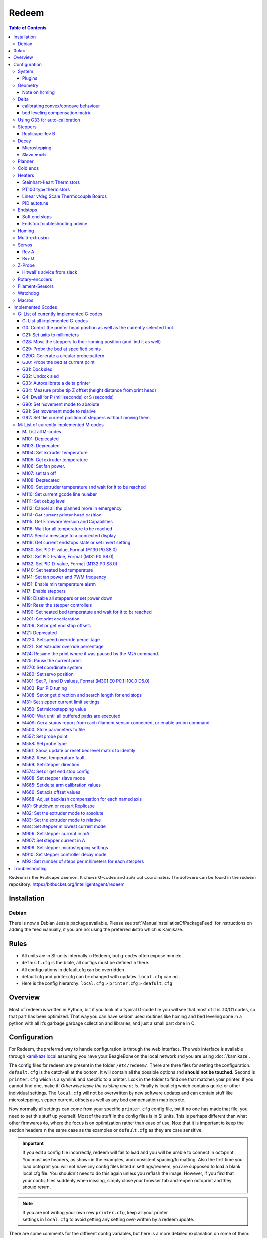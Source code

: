Redeem
======

..  figure:: ./images/redeem_header.png
    :figclass: inline


..  contents:: Table of Contents
    :depth: 3
    :local:

Redeem is the Replicape daemon. It chews G-codes and spits out
coordinates. The software can be found in the redeem repository:
https://bitbucket.org/intelligentagent/redeem

Installation
------------

Debian
~~~~~~

There is now a Debian Jessie package available. Please see :ref:`ManualInstallationOfPackageFeed`
for instructions on adding the feed manually, if you are not using the
preferred distro which is Kamikaze.

Rules
-----

-  All units are in SI-units internally in Redeem, but g-codes often expose mm etc.
-  ``default.cfg`` is the bible, all configs must be defined in there.
-  All configurations in default.cfg can be overridden
-  default.cfg and printer.cfg can be changed with updates. ``local.cfg`` can not.
-  Here is the config hierarchy: ``local.cfg`` > ``printer.cfg`` > ``deafult.cfg``

Overview
--------

Most of redeem is written in Python, but if you look at a typical
G-code file you will see that most of it is G0/G1 codes, so that part
has been optimized. That way you can have seldom used routines like
homing and bed leveling done in a python with all it's garbage garbage
collection and libraries, and just a small part done in C.

..  figure:: ./images/redeem_stack.png
    :figclass: inline



Configuration
-------------

For Redeem, the preferred way to handle configuration is through the web
interface. The web interface is available through
`kamikaze.local <http://kamikaze.local>`__ assuming you have your BeagleBone on the
local network and you are using :doc:`/kamikaze`.

The config files for redeem are present in the folder ``/etc/redeem/``.
There are three files for setting the configuration. ``default.cfg`` is the
catch-all at the bottom. It will contain all the possible options and
**should not be touched**. Second is ``printer.cfg`` which is a symlink and
specific to a printer. Look in the folder to find one that matches your
printer. If you cannot find one, make it! *Otherwise leave the existing
one as is.* Finally is local.cfg which contains quirks or other
individual settings. The ``local.cfg`` will not be overwritten by new
software updates and can contain stuff like microstepping, stepper
current, offsets as well as any bed compensation matrices etc.

Now normally all settings can come from your specific ``printer.cfg`` config
file, but if no one has made that file, you need to set this stuff up
yourself. Most of the stuff in the config files is in SI units. This is
perhaps different than what other firmwares do, where the focus is on
optimization rather than ease of use. Note that it is important to keep
the section headers in the same case as the examples or ``default.cfg`` as
they are case sensitive.

..  important::

    If you edit a config file incorrectly, redeem will fail to load and
    you will be unable to connect in octoprint. You must use headers, as
    shown in the examples, and consistent spacing/formatting. Also the first
    time you load octoprint you will not have any config files listed in
    settings/redeem, you are supposed to load a blank local.cfg file. You
    shouldn't need to do this again unless you reflash the image. However,
    if you find that your config files suddenly when missing, simply close
    your browser tab and reopen octoprint and they should return.

..  note::

    If you are not writing your own new ``printer.cfg``, keep all your printer
    settings in ``local.cfg`` to avoid getting any setting over-written by a redeem update.

There are some comments for the different config variables, but here is
a more detailed explanation on some of them:

System
~~~~~~

The system section has only Replicape board revision and log level. For
debugging purposes, set the log level to 10, but keep it at 20 for
normal operations, since logging is very CPU intensive and can cause
delays during prints at high speed. On later versions of Redeem, the
board revision is read from the EEPROM on the Replicape.

::

    [System]

    # CRITICAL=50, # ERROR=40, # WARNING=30,  INFO=20,  DEBUG=10, NOTSET=0
    loglevel =  20

    # If set to True, also log to file.
    log_to_file = True

    # Default file to log to, this can be viewed from octoprint
    logfile = /home/octo/.octoprint/logs/plugin_redeem.log

    # Plugin to load for redeem, comma separated (i.e. HPX2Max,plugin2,plugin3)
    plugins =

    # Machine type is used by M115
    # to identify the machine connected.
    machine_type = Unknown

Plugins
^^^^^^^

Right now, there are only a few working plugins.

-  HPX2Max: Dual extrusion with the HPX2Max extruder.
-  DualServo: A more general dual extrusion using a servo for switching
   between hot ends.

DualServoPlugin, example config:

::

    [DualServoPlugin]
    # The pin name of where the servo is located
    servo_channel = P9_14
    # minimum pulse length
    pulse_min = 0.01
    pulse_max = 0.02
    angle_min = 0
    angle_max = 180
    extruder_0_angle = 87.5
    extruder_1_angle = 92.5


    [HPX2MaxPlugin]
    # The channel on which the servo is connected. The numbering correspond to the Fan number
    servo_channel = P9_14
    # Extruder 0 angle to set the servo when extruder 0 is selected, in degree
    extruder_0_angle = 20

    # Extruder 1 angle to set the servo when extruder 1 is selected, in degree
    extruder_1_angle = 175

Geometry
~~~~~~~~

The geometry section contains stuff about the physical layout of your
printer. What the print volume is, what the offset from the end stops
is, whether it's a Normal XY style printer, a Delta printer, an H-belt
type printer or a CoreXY type printer.

It also contains the bed compensation matrix. The bed compensation
matrix is used for compensating any rotation the bed has in relation
to the nozzle. This is typically not something you write yourself, but
instead it is found by probing the bed at different locations by use
of the G-code G29. The G29 command is a macro command, so it only runs
other G-codes and you can override it yourself in the local.cfg file
or in the printer.cfg file if you are a printer manufacturer.


Note on homing
^^^^^^^^^^^^^^

travel\_\*, offset\_\*, and home\_\* (not in this section, see the
`#Homing <#Homing>`__ section) all make up how a homing routine works.
They can all be positive or negative. Here is a quick run-down of what
is happening internally:

#. Travel the distance and direction set in travel\_\*. If an end stop
   is found, stop.
#. Move away the distance found in backoff\_distance\_\*, then hit the
   end stop once more, slower.
#. Move the distance set in offset\_\*, opposite of travel\_\*. The
   offset\_\* sign is thus typically the same as the travel\_\* sign.
#. If the values in home\_\* is 0, the routine is done and the position
   is 0, 0, 0.
#. If there are values in home\_\*, use those values in the G92 command,
   so that the printer will then move to that point, changing the
   position.


Offset\_\* does homing in Cartesian space, so for a delta, the values,
typically have to be the same if you want the nozzle to end up in the
centre, right above the platform. After completing the offset\_\*, a
G92 is issued \_with\_ the values in home\_\* as arguments. If
home\_\* is 0, the homing routine is done, but if there are some
values in home\_\*, the head will move to those positions. the values
in home\_\* are in the native coordinate system, IE delta coordinates
for a delta printer. As a starting point, have home\_\* values = 0,
set the travel\_\* to a small value and offset\_\* to an even smaller
value. That way you can do some testing without ramming your nozzle
into the bed.

::

    [Geometry]
    # 0 - Cartesian
    # 1 - H-belt
    # 2 - Core XY
    # 3 - Delta
    axis_config = 0

    # The total length each axis can travel
    #   This affects the homing endstop searching length.
    #   travel_* can be left undefined.
    #   It will be determined by soft_end_stop_min/max_*
    # travel_x = 0.2
    # ...

    # Define the origin in relation to the endstops
    #   offset_* can be left undefined.
    #   It will be determined by home_speed and soft_end_stop_min/max_*
    # offset_x = 0.0
    # ...

    # The identity matrix is the default
    bed_compensation_matrix =
            1.0, 0.0, 0.0,
            0.0, 1.0, 0.0,
            0.0, 0.0, 1.0

Delta
~~~~~

Delta support in Redeem is now pretty stable. variables needed for
defining the geometry of the delta setup. If your printer is not a
Delta printer, leave this. Effector is the thing that is in the centre
and moves. The one with the hot end.

- The distance from the centre of the effector to where the rods are
  mounted is the effector offset.

- Carriage is those that move up and down along the columns.

- I've not figured out what the carriage offset does. You should think
  this was the offset from the carriages to the rods, but I've not
  gotten that top work. Seems broken. Instead, add the carriage offset
  to the effector offset.

calibrating convex/concave behaviour
^^^^^^^^^^^^^^^^^^^^^^^^^^^^^^^^^^^^

If your delta printer is exhibiting non-planar behaviour, you can use
:ref:`m665` to calibrate the values. When you have found the correct values, save
them with :ref:`m500`.

The saved settings will be in `local.cfg`.

To see which parameter to change in which direction, looking at this
page will guide you in which value to tune which way: `Delta Calibration Study <http://boim.com/DeltaUtil/CalDoc/Calibration.html>`__

To summarize, set your rod length **L** according to what you have
measured, from center to center of the ball joints. Then adjust the
behavior by adjusting the **R** parameter.

Use a thickness gauge (can be anything that doesn't compress) of a few
millimeters thickness as a reference. First set the Z-height properly
for X,Y = (0,0). Then move 10, 20 millimeters in X and Y around the
center to see if you have a significant error in the planar behavior.
If you don't, move out further and check with your thickness gauge how
far off you are. A quick example of the order of magnitudes is if you
notice a 1 to 1.5mm offset (*upwards means you need to shrink R, too
far down means you need to increase R*) at 40mm off center out of a
3mm gauge. The error in radius was somewhere on the order of 2 or 3mm
to adjust it. The further out from the center, the smaller the
adjustment to be made to the radius.

..  note::

    while the radial offset values exist, `it has been reported`__
    that at present they do not behave as expected. The suggested fix is
    to subtract the offsets directly into your print radius value to get a
    better behavior. This note will be removed when the release branch of
    redeem has corrected the behavior.

__ https://plus.google.com/100077479073911242630/posts/C2dubTjDeMG


bed leveling compensation matrix
^^^^^^^^^^^^^^^^^^^^^^^^^^^^^^^^

Redeem supports autoprobing the bed
  to generate a bed leveling compensation matrix. However it is no
  substitute for a poorly setup machine. Try to get your head as level
  as possible without bed leveling first, then use the :ref:`g29`
  command to generate the fine-tuning bed compensation matrix.

Using G33 for auto-calibration
~~~~~~~~~~~~~~~~~~~~~~~~~~~~~~

When you have a working G29 probing setup in place, you can improve
several parameters of your delta printer with the G33 command. The
parameters to improve is end stop offsets, delta radius, tower angular
position correction and diagonal rod length.

G33 will use the probe offset in the [Probe] section to adjust the end
stops offsets, so be sure to set this to 0 initially to avoid offset
errors.

The G33 in Redeem is an implementation of the calculations found in this
web site: http://escher3d.com/pages/wizards/wizarddelta.php

::

    [Delta]
    # Distance head extends below the effector.
    Hez = 0.0
    # Length of the rod
    L   = 0.135
    # Radius of the columns (distance from column to the center of the build plate)
    r   = 0.144
    # Effector offset (distance between the joints to the rods to the center of the effector)
    Ae  = 0.026
    Be  = 0.026
    Ce  = 0.026
    # Carriage offset (the distance from the column to the carriage's center of the rods' joints)
    A_radial = 0.0
    B_radial = 0.0
    C_radial = 0.0

    # Compensation for positional error of the columns
    # (For details, read: https://github.com/hercek/Marlin/blob/Marlin_v1/calibration.wxm)
    # Positive values move the tower to the right, in the +X direction, tangent to it's radius
    A_tangential = 0.0
    B_tangential = 0.0
    C_tangential = 0.0

Here is a visual depiction of what the length and radius looks like:

..  image:: ./images/delta_length_and_radius.png


Here is what the Hez looks like:

..  image:: ./images/delta_hez.png

Steppers
~~~~~~~~

Ah, Steppers! This section has the stuff you need for the the
steppers, such as the number of steps pr mm for each axis, the stepper
max current, the microstepping, acceleration, max speed, the option to
invert a stepper (so you don't have to rotate the stepper connector),
and finally the decay mode of the current chopping on the motor
drives. The decay mode affects the way the stepper motor controllers
decays the current. Basically slow decay will give more of a hissing
sound while standing still and fast decay will cause the steppers to
be silent when stationary, but loud when stepping. The microstepping\_
settings is (2^x), so microstepping\_x = 2 means 2^2 = 4. 3 is then
2^3 = 8. (One eighth to be precise)

Replicape Rev B
^^^^^^^^^^^^^^^

On Replicape Rev B, there are 8 levels of decay. Please consult the `data sheet for TMC2100`__ on the different options.

__ http://www.trinamic.com/_scripts/download.php?file=_articles%2Fproducts%2Fintegrated-circuits%2Ftmc2100%2F_datasheet%2FTMC2100_datasheet.pdf

Decay
~~~~~

There are three settings that are controlled on the TMC2100 by the decay mode or rather “chopper configuration”: CFG0,
CFG4 and CFG5 in the TMC2100 data sheet.

**CFG0:** Sets chopper off time (Duration of slow decay phase)

| DIS - 140 Tclk (recommended, most universal choice)
| EN - 236 Tclk (medium)

**CFG4:** Sets chopper hysteresis (Tuning of zero crossing precision)

| DIS: (recommended most universal choice): low hysteresis with ≈4% offull scale current.
| EN: high setting with ≈6% of full scale current at sense resistor.


**CFG5:** Sets chopper blank time ( Duration of blanking of switching spike )

| Blank time (in number of clock cycles)
| DIS - 16 (best performance for StealthChop)
| EN - 24 (recommended, most universal choice)
|
| 0 - DIS\_CFG0 \| DIS\_CFG4 \| DIS\_CFG5
| 1 - DIS\_CFG0 \| DIS\_CFG4 \| EN\_CFG5
| 2 - DIS\_CFG0 \| EN\_CFG4 \| DIS\_CFG5
| 3 - DIS\_CFG0 \| EN\_CFG4 \| EN\_CFG5
| 4 - EN\_CFG0 \| DIS\_CFG4 \| DIS\_CFG5
| 5 - EN\_CFG0 \| DIS\_CFG4 \| EN\_CFG5
| 6 - EN\_CFG0 \| EN\_CFG4 \| DIS\_CFG5
| 7 - EN\_CFG0 \| EN\_CFG4 \| EN\_CFG5

Microstepping
^^^^^^^^^^^^^

| 0 - Full step
| 1 - Half step
| 2 - Half step, interpolated to 256
| 3 - Quarter step
| 4 - 16th step
| 5 - Quarter step, interpolated to 256 microsteps
| 6 - 16th step, interpolated to 256 microsteps
| 7 - Quarter step, StealthChop, interpolated to 256 microsteps
| 8 - 16th step, StealthChop, interpolated to 256 microsteps

..  danger::

  **Never run the Replicape with the steppers running above 0.5A without cooling**.
  Never exceed 1.2A of regular use either - the TMC2100 drivers aren't
  rated higher. If you need more current to drive two motors off the
  same stepper, use slave mode with a second driver (usually H). Yes, it
  means splitting off your wiring of the stepper motors you had going to
  a single driver, but it also means you avoid overheating your drivers.

Slave mode
^^^^^^^^^^

If you want to enable slave mode for a stepper driver, meaning it will
mirror the movements of another stepper motor exactly, you need to use
“slave\_y = H” if you want the H-stepper motor to mirror the moves
produced by the Y-stepper motor. Remember to also set the steps\_pr\_mm
to the same value on the the motors mirroring each other, and also the
direction. Most likely you will want the current to be the same as well.

#. Enable the slave stepper driver (in\_use\_h = True)
#. The syntax for selecting which axis is the master and which the slave
   is:
   I want to slave H to Z (H follows everything Z does) then you use
   “slave\_z = H”.
#. If you have any endstops acting on the master axis, then you should
   do the same thing for the slave axis, otherwise it will just keep on
   turning. For example, on a delta with Z1 connected to a bed probe and
   Z2 connected to the tower limit switch: “end\_stop\_Z1\_stops =
   x\_neg, y\_neg, z\_neg, h\_neg” and “end\_stop\_Z2\_stops = z\_pos,
   h\_pos”.


::

    # Stepper e is ext 1, h is ext 2
    [Steppers]
    microstepping_x = 3
    ...

    current_x = 0.5
    ...

    # steps per mm:
    #   Defined how many stepper full steps needed to move 1mm.
    #   Do not factor in microstepping settings.
    #   For example: If the axis will travel 10mm in one revolution and
    #                angle per step in 1.8deg (200step/rev), steps_pr_mm is 20.
    steps_pr_mm_x = 4.0
    ...

    backlash_x = 0.0
    ...

    # Which steppers are enabled
    in_use_x = True
    ...

    # Set to -1 if axis is inverted
    direction_x =  1
    ...

    # Set to True if slow decay mode is needed
    slow_decay_x = 0
    ...

    # A stepper controller can operate in slave mode,
    # meaning that it will mirror the position of the
    # specified stepper. Typically, H will mirror Y or Z,
    # in the case of the former, write this: slave_h = Y.
    slave_x =
    ...

    # Stepper timout
    use_timeout = True
    timeout_seconds = 60

Planner
~~~~~~~

The acceleration profiles are trapezoidal, i.e. constant acceleration.
One will probably see and hear a difference between Replicape/Redeem and
the simpler 8 bit boards since all path segments are cut down to 0.1 mm
on delta printers regardless of speed and there is also a better
granularity on the stepper ticks, so you will never have quantized steps
either. Further more, all calculations are done with floating point
numbers, giving a better precision on calculations compared to 8 bit
microcontrollers.

This section is concerned with how the path planner caches and paces the
path segments before pushing them to the PRU for processing.

::

    [Planner]

    # size of the path planning cache
    move_cache_size = 1024

    # time to wait for buffer to fill, (ms)
    print_move_buffer_wait = 250

    # if total buffered time gets below (min_buffered_move_time) then wait for (print_move_buffer_wait) before moving again, (ms)
    min_buffered_move_time = 100

    # total buffered move time should not exceed this much (ms)
    max_buffered_move_time = 1000

    # max segment length
    max_length = 0.001

    acceleration_x = 0.5
    ...

    max_jerk_x = 0.01
    ...

    # Max speed for the steppers in m/s
    max_speed_x = 0.2
    ...

    # Max speed for the steppers in m/s
    min_speed_x = 0.005
    ...

    # When true, movements on the E axis (eg, G1, G92) will apply
    # to the active tool (similar to other firmwares).  When false,
    # such movements will only apply to the E axis.
    e_axis_active = True

Cold ends
~~~~~~~~~

Replicape has three thermistor inputs and a Dallas one-wire input.
Typically, the thermistor inputs are for high temperatures such as hot
ends and heated beds, and the Dallas one-wire input is used for
monitoring the cold end of a hot end, if you know what I mean... This
section is used to connect a fan to one of the temperature probes, so
for instance the fan on your extruder will start as soon as the
temperature goes above 60 degrees. If you have a Dallas one-wire
temperature probe connected on the board, it will show up as a file-like
device in Linux under /sys/bus/w1/devices/. Find out the full path and
place that in your local.cfg. All Dallas one-wire devices have a unique
code, so yours will be different than what you see here.

::

    [Cold-ends]
    # To use the DS18B20 temp sensors, connect them like this.
    # Enable by setting to True
    connect-ds18b20-0-fan-0 = False
    connect-ds18b20-1-fan-0 = False
    connect-ds18b20-0-fan-1 = False

    # This list is for connecting thermistors to fans,
    # so they are controlled automatically when reaching 60 degrees.
    connect-therm-E-fan-0 = False
    ...
    connect-therm-H-fan-1 = False
    ...

    add-fan-0-to-M106 = False
    ...

    # If you want coolers to
    # have a different 'keep' temp, list it here.
    cooler_0_target_temp = 60

    # If you want the fan-thermistor connections to have a
    # different temperature:
    # therm-e-fan-0-target_temp = 70

Heaters
~~~~~~~

The heater section controls the PID settings and which temperature
lookup chart to use for the thermistor. If you do not find your
thermistor in the chart, you can find the Steinhart-Hart coefficients
from the `NTC Calculator`__ online tool.

__ http://www.thinksrs.com/downloads/programs/Therm%20Calc/NTCCalibrator/NTCcalculator.htm

Some of the most common thermistor coefficients have already been
implemented though, so you might find it here:


Steinhart-Heart Thermistors
^^^^^^^^^^^^^^^^^^^^^^^^^^^

+--------------------+-------------------------------------------------------------------+
| Name               | Comment                                                           |
+====================+===================================================================+
| B57540G0104F000    | EPCOS100K with b= 4066K                                           |
+--------------------+-------------------------------------------------------------------+
| B57560G1104F       | EPCOS100K with b = 4092K                                          |
+--------------------+-------------------------------------------------------------------+
| B57560G104F        | EPCOS100K with b = 4092K (Hexagon)                                |
+--------------------+-------------------------------------------------------------------+
| B57561G0103F000    | EPCOS10K                                                          |
+--------------------+-------------------------------------------------------------------+
| NTCS0603E3104FXT   | Vishay100K                                                        |
+--------------------+-------------------------------------------------------------------+
| 135-104LAG-J01     | Honeywell100K                                                     |
+--------------------+-------------------------------------------------------------------+
| SEMITEC-104GT-2    | Semitec (E3D V6)                                                  |
+--------------------+-------------------------------------------------------------------+
| DYZE               | DYZE hightemp thermistor                                          |
+--------------------+-------------------------------------------------------------------+
| HT100K3950         | RobotDigg.com's 3950-100K thermistor (part number HT100K3950-1)   |
+--------------------+-------------------------------------------------------------------+


PT100 type thermistors
^^^^^^^^^^^^^^^^^^^^^^

+--------------------------+-----------------------------+
| Name                     | Comment                     |
+==========================+=============================+
| E3D-PT100-AMPLIFIER      | E3D PT100                   |
+--------------------------+-----------------------------+
| PT100-GENERIC-PLATINUM   | Ultimaker heated bed etc.   |
+--------------------------+-----------------------------+


Linear v/deg Scale Thermocouple Boards
^^^^^^^^^^^^^^^^^^^^^^^^^^^^^^^^^^^^^^

+----------+-------------------------+
| Name     | Comment                 |
+==========+=========================+
| Tboard   | 0.005 Volts pr degree   |
+----------+-------------------------+

|
| Config section
| Below is what the configuration for the E looks like. The most
  important thing to change should be the sensor name matching the
  thermistor. The Kp, Ti and Td values will be set by the M303 auto-tune
  and the rest of the values are for advanced tuning or special cases.

::

    [Heaters]
    sensor_E = B57560G104F
    pid_Kp_E = 0.1
    pid_Ti_E = 100.0
    pid_Td_E = 0.3
    ok_range_E = 4.0
    max_rise_temp_E = 10.0
    max_fall_temp_E = 10.0
    min_temp_E = 20.0
    max_temp_E = 250.0
    path_adc_E = /sys/bus/iio/devices/iio:device0/in_voltage4_raw
    mosfet_E = 5
    onoff_E = False
    prefix_E = T0
    max_power_E = 1.0

    ...

PID autotune
^^^^^^^^^^^^

With version 1.2.6 and beyond, the PID autotune algorithm is fairly
stable. To run an auto-tune, use the M-code M303. You should see the
hot-end or heated bed temperature oscillate for a few cycles before
completing. To set temperature, number of oscillations, which hot end to
calibrate etc, try running “M303?” or see the description of the `M303
M-code <http://wiki.thing-printer.com/index.php?title=Redeem#M303:_Run_PID_tuning>`__.

Endstops
~~~~~~~~

Use this section to specify whether or not you have end stops on the
different axes and how the end stop inputs on the board interacts with
the steppers. The lookup mask is useful for the latter. In the default
setup, the connector marked X1 is connected to the stepper on the
X-axis. For CoreXY and H-bot this is different in that two steppers are
denied movement in one direction, but allowed movement in the other
direction given that one of the end stops has been hit.

Also of interest is the use of two different inputs for a single axis
and direction. Imagine using one input to control the lower end of the
Z-axis and a different input to probe the bed with G20/G30.

If you are not seeing any movement even though no end stop has been hit,
try inverting the end stop.

See also this `blog post and
video <http://www.thing-printer.com/end-stop-configuration-for-redeem/>`__
for a more thorough explanation

Soft end stops
^^^^^^^^^^^^^^

Soft end stops can be used to prevent the print head from moving beyond
a specified point. For delta printers this is useful since they cannot
have end stops preventing movement outside the build area.

::

    [Endstops]
    # Which axis should be homed.
    has_x = True
    ...
    # Number of cycles to wait between checking
    # end stops. CPU frequency is 200 MHz
    end_stop_delay_cycles = 1000

    # Invert =
    #   True means endstop is connected as Normally Open (NO) or not connected
    #   False means endstop is connected as Normally Closed (NC)
    invert_X1 = False
    ...
    # If one endstop is hit, which steppers and directions are masked.
    #   The list is comma separated and has format
    #     x_cw = stepper x clockwise (independent of direction_x)
    #     x_ccw = stepper x counter clockwise (independent of direction_x)
    #     x_neg = stepper x negative direction (affected by direction_x)
    #     x_pos = stepper x positive direction (affected by direction_x)
    #   Steppers e and h (and a, b, c for reach) can also be masked.
    #
    #   For a list of steppers to stop, use this format: x_cw, y_ccw
    #   For Simple XYZ bot, the usual practice would be
    #     end_stop_X1_stops = x_neg, end_stop_X2_stops = x_pos, ...
    #   For CoreXY and similar, two steppers should be stopped if an end stop is hit.
    #     similarly for a delta probe should stop x, y and z.
    end_stop_X1_stops =
    ...
    soft_end_stop_min_x = -0.5
    ...
    soft_end_stop_max_x = 0.5
    ...

Endstop troubleshooting advice
^^^^^^^^^^^^^^^^^^^^^^^^^^^^^^

This was a short troubleshooting advice provided on Slack - it's being
pasted here as-is until it can be rephrased and re-worked into the
documentation properly:

Redeem basic endstop config! First and foremost make sure your endstops
are working before trying to move. Now in redeem that is not quite as
simple as you would expect. For these instructions make sure your bed is
somewhere near the middle of its travel we do not want anything crashing
into anything!

Go to your terminal in Octoprint and press your enstops with your finger
one at a time you should get a response saying enstop # hit (# being
what axis you just triggered) If you do not get a response Stop do not
go further until you do get a resposnse!

Next go to your controls in octoprint and select 1mm and for Z press the
UP arrow it should move 1mm away from bed for some printers with fixed
beds that means usually the nozzle moves up! On others that have a bed
that moves away from the nozzle because the nozzle is fixed in the Z
plane it means the bed moves down!

We will stay with the Z axis now press the Z endstop and again try to
move 1mm UP ( UP Arrow) if it does not move try moving the Z with the
Down button it should move one or the other way this with tell you which
way you have the endstop stopping movement.

For your particular printer and endstop location you need to edit the
end\_stop\_Z1\_stops = z\_cw #stopping direction in a clockwise
direction (I think you can use pos or neg as well) end\_stop\_Z1\_stops
= z\_ccw #stopping direction in a counter clockwise

Soft Enstops You must have these set to outside your full travel in the
min and the max soft\_end\_stop\_min\_z = -0.30 #300mm set to your
printer travel plus some extra soft\_end\_stop\_max\_z = 0.30 #300mm you
can configure to suit your requirements after! these settings are in
METERS

If these are set wrong you will not move as expected you will not probe
as expected!!!!

If you need to change direction of motors this is the line 1 or -1
direction\_z = -1

The other Axis will be a similar procedure.

Homing
~~~~~~

This section has to do with the speed of the homing and how much the
stepper should back away for each axis to do fine search. Please note
that there are two other variables in `#Geometry <#Geometry>`__ section
that are related to the homing routine: travel\_\* and offset\_\*. The
offset\_\* values will move the print head immediately after homing,
while the home\_\* settings found in this section can be used to set an
offset to delta printers, so the head is kept by the end stops.

::

    [Homing]

    # Homing speed for the steppers in m/s
    #   Search to minimum ends by default. Negative value for searching to maximum ends.
    home_speed_x = 0.1

    # homing backoff speed
    home_backoff_speed_x = 0.01

    # homing backoff dist
    home_backoff_offset_x = 0.01

    # Where should the printer goes after homing
    #   home_* can be left undefined. It will stay at the end stop.
    # home_x = 0.0
    # ...

Multi-extrusion
~~~~~~~~~~~~~~~

Currently Redeem does not yet support tool offsets for dual or
multi-extrusion. These offsets must be configured in the slicer, instead
of in the firmware, for now.

Servos
~~~~~~

Rev A
^^^^^

You can control servos through Redeem and the way you do it is by using
one of the left over channels on the PWM chip. A total of six channels
are broken out through the expansion header named expand on Replicape
A4A. Here is a list of the pins and which channel it is connected to:

-  Pin 9 -> Channel 14
-  Pin 8 -> Channel 15
-  Pin 7 -> Channel 7
-  Pin 5 -> Channel 11
-  Pin 3 -> Channel 12
-  Pin 1 -> Channel 13

The control signal is 3.3 V square waves which will probably not be
sufficient to power larger servos without a level shifter, but some
miniature servos can both be operated and powered with 3.3 V.

Rev B
^^^^^

Servos are controlled by two on-chip PWMs and share connector with
Endstop X2 and Y2.

-  Servo 0 is on pin P9\_14
-  Servo 1 is on pin P9\_16

Use `G-code
M280 <http://reprap.org/wiki/G-code#M280:_Set_servo_position>`__ to set
the servo position. Note that multiple servos can be present, the init
script will continue to initialize servos as long as there are higher
indexes, so keep the indexes increasing for multiple servos.

::

    [Servos]
    # For Rev B, servo is either P9_14 or P9_16.
    # Not enabled for now, just kept here for reference.
    # Angle init is the angle the servo is set to when redeem starts.
    # pulse min and max is the pulse with for min and max position, as always in SI unit Seconds.
    # So 0.001 is 1 ms.
    # Angle min and max is what angles those pulses correspond to.
    servo_0_enable = False
    servo_0_channel = P9_14
    servo_0_angle_init = 90
    servo_0_angle_min = -90
    servo_0_angle_max = 90
    servo_0_pulse_min = 0.001
    servo_0_pulse_max = 0.002

Z-Probe
~~~~~~~

Before attempting the configuration of a Z probe make sure your printer
is moving in the right direction and that your hard endstops and your
soft endstops are configured correctly please refer to the endstop
section.

| The standard configs for Z-probe should work for most. The real
  difficulty lies in making the macro for the whole probing procedure.
  The offsets are the distance from the probe point to the nozzle. Here
  are the standard values:

::

    [Probe]
    length = 0.01
    speed = 0.05
    accel = 0.1
    offset_x = 0.0
    offset_y = 0.0

Hitwall's advice from slack
^^^^^^^^^^^^^^^^^^^^^^^^^^^

Z Probes are a great addition to the 3d printer! Having said that they
do not take the place of careful initial manual config. For Delta
printers they can be helpful for the calibration procedure but again
they will not solve a badly built printer. I would suggest you should
have your printer in a basic configured state.

First steps For a circular bed use : G29C #to create a macro for you(
look at the wiki for details on it usage) M500 # to save to your
local.cfg

For a rectangle bed use G29S # to create a macro for you( look at the
wiki for details on it usage) M500 # to save to your local.cfg

Edit the local.cfg and add the appropriate G31 and G32 Macro.

::

    G32       some Macro examples:

    G32 =
         M106 P2 S255                    ; Turn on power to probe.
    G32 =
         M574 Z2 x_ccw,y_ccw,z_ccw    ; enable Z2 endstop
    G32 =
        M280 P0 S-60 F3000              ; Probe down (Undock sled)

    G31       some Macro examples:

    G31 =
         M106 P2 S0                        ; Turn off power to probe.
    G31=
         M574 Z2                         ; disable Z2 endstop
    G31 =
        M280 P0 S320 F3000              ; Probe up (dock sled)

The same procedure as endstops First make sure your Z probe triggers the
endstop Next make sure the Z probe stops motion (refer to endstop
section for more detail.) Set your Z probe travel speed ...slow it down
until your sure it works correctly. Test and happy probing!

Rotary-encoders
~~~~~~~~~~~~~~~

| Note: work in progress.
| Meanwhile, see this blog post:
  `http://www.thing-printer.com/filament-sensor-3d-printer-replicape/ <http://www.thing-printer.com/filament-sensor-3d-printer-replicape/>`__

::

    [Rotary-encoders]
    enable-e = False
    event-e = /dev/input/event1
    cpr-e = -360
    diameter-e = 0.003

Filament-Sensors
~~~~~~~~~~~~~~~~

TODO: Write this section Note: work in progress.

::

    [Filament-sensors]
    # If the error is > 1 cm, sound the alarm
    alarm-level-e = 0.01

Watchdog
~~~~~~~~

| The watchdog is a time-out alarm that will kick in if the
  /dev/watchdog file is not written at least once pr. minute. This is a
  safety issue that will cause the BeagleBone to issue a hard reset if
  the Redeem daemon were to enter a faulty state and not be able to
  regulate the heater elements. For the watchdog to start, it requires
  the watchdog to be resettable, with the proper kernel command line:
  omap\_wdt.nowayout=0
| This should be left on at all time as a safety precauchion, but can be
  disabled for development purposes. This is not the same as the stepper
  watchdog which only disables the steppers.

::

    [Watchdog]
    enable_watchdog = True

Macros
~~~~~~

The macro-section contains macros. Duh. Right now, only G29, G31 and G32
has macro definitions and it's basically a set of other G-codes. To make
a new macro, you need to also define the actual g-code file for it. That
is beyond this wiki, but look at G29 in the repository, for instance:
`2 <https://bitbucket.org/intelligentagent/redeem/src/73c21486b1e294570a125e9fac6c9cef9b4f273b/redeem/gcodes/G29.py?at=develop>`__

Tips: Each line in macros section needs to be spaced the same or you may
not be able to connect in octoprint. Most Inductive sensors don't need
probe type defined to work. To simply turn an inductive sensor on and
off change the example macro with the g31/g32 macro's i have listed
here. The g32 may need adjusting to match your z1 endstop settings.
Undock turns probe on, Dock turns it off. Check your Macro and setup
carefully, in the g29 example, at the end of each probe point it docks
your probe then homes z before the start of the next point, which in
some printers can crash your probe into the bed possibly causing damage.

-

   -  If you find that your probe routine is probing the air, your z
      axis is most likely moving in the wrong direction for the probing
      to work. It seems redeem only probes in one direction and this
      can't be changed in the probing settings. So, You will need to
      swap your z direction, in the [steppers] section using
      direction\_z = -1 or direction\_z = +1, then confirm your z
      stops/homing, ect work make corrections as required. You will also
      most likely need to change under [Geometry] travel\_z direction.
      This should trick the probe into moving in the correct direction.

g31 =

``   M574 Z2  ; Probe up (Dock sled)``

g32 =

``   M574 Z2 z_ccw, h_ccw  ; Probe down (Undock sled)``

::

    [Macros]
    G29 =
        M561                ; Reset the bed level matrix
        M558 P0             ; Set probe type to Servo with switch
        M557 P0 X10 Y20     ; Set probe point 0
        M557 P1 X10 Y180    ; Set probe point 1
        M557 P2 X180 Y100   ; Set probe point 2
        G28 X0 Y0           ; Home X Y

        G28 Z0              ; Home Z
        G0 Z12              ; Move Z up to allow space for probe
        G32                 ; Undock probe
        G92 Z0              ; Reset Z height to 0
        G30 P0 S            ; Probe point 0
        G0 Z0               ; Move the Z up
        G31                 ; Dock probe

        G28 Z0              ; Home Z
        G0 Z12              ; Move Z up to allow space for probe
        G32                 ; Undock probe
        G92 Z0              ; Reset Z height to 0
        G30 P1 S            ; Probe point 1
        G0 Z0               ; Move the Z up
        G31                 ; Dock probe

        G28 Z0              ; Home Z
        G0 Z12              ; Move Z up to allow space for probe
        G32                 ; Undock probe
        G92 Z0              ; Reset Z height to 0
        G30 P2 S            ; Probe point 2
        G0 Z0               ; Move the Z up
        G31                 ; Dock probe

        G28 X0 Y0           ; Home X Y

        M561 U; (RFS) Update the matrix based on probe data
        M561 S; Show the current matrix
        M500; (RFS) Save data


    G31 =
        M280 P0 S320 F3000  ; Probe up (Dock sled)

    G32 =
        M280 P0 S-60 F3000  ; Probe down (Undock sled)

On the latest Thing-image, there is a configuration page where you can
choose what printer.cfg links to and edit local.cfg.

Implemented Gcodes
------------------

You can always get the updated list of implemented gcodes by writing “G”
or “M” in the terminal on Octoprint. For a longer description of each
gcode write the code + “?” in the terminal. So to get a description of
G1, write

`` G1?``

The list on the reprap wiki has been used a starting point for the
implementation, but some codes, such as stepper decay etc. has been
added separately. Some G-codes have not been implemented, specifically
those related to SD card uploads etc. They are for old fashioned
controller boards, and do not apply to a 4 GB MMC drive.

G: List of currently implemented G-codes
~~~~~~~~~~~~~~~~~~~~~~~~~~~~~~~~~~~~~~~~

This list has been autogenerated by issuing 'G F0' in Redeem

G: List all implemented G-codes
^^^^^^^^^^^^^^^^^^^^^^^^^^^^^^^

Lists all the G-codes implemented by this firmware. To get a long
description of each code use '?' after the code name, for instance, G0?
will give a long description of G0

G0: Control the printer head position as well as the currently selected tool.
^^^^^^^^^^^^^^^^^^^^^^^^^^^^^^^^^^^^^^^^^^^^^^^^^^^^^^^^^^^^^^^^^^^^^^^^^^^^^

| Move each axis by the amount and direction depicted.
| X = X-axis (mm)
| Y = Y-axis (mm)
| Z = Z-axis (mm)
| E = E-axis (mm)
| H = H-axis (mm)
| A = A-axis (mm) - only if axis present
| B = B-axis (mm) - only if axis present
| C = C-axis (mm) - only if axis present
| F = move speed (mm/min) - stored until daemon reset
| Q = move acceleration (mm/min^2) - stored until daemon reset
| ====G1: Control the printer head position as well as the currently
  selected tool.==== Move each axis by the amount and direction
  depicted.
| X = X-axis (mm)
| Y = Y-axis (mm)
| Z = Z-axis (mm)
| E = E-axis (mm)
| H = H-axis (mm)
| A = A-axis (mm) - only if axis present
| B = B-axis (mm) - only if axis present
| C = C-axis (mm) - only if axis present
| F = move speed (mm/min) - stored until daemon reset
| Q = move acceleration (mm/min^2) - stored until daemon reset
| ====G2: Clockwise arc (experimental, not tested) ==== Clockwise arc
  (experimental, not tested)

G21: Set units to millimeters
^^^^^^^^^^^^^^^^^^^^^^^^^^^^^

Set units to millimeters

G28: Move the steppers to their homing position (and find it as well)
^^^^^^^^^^^^^^^^^^^^^^^^^^^^^^^^^^^^^^^^^^^^^^^^^^^^^^^^^^^^^^^^^^^^^

Move the steppers to their homing position. The printer will travel a
maximum length and directiondefined by travel\_\*. Delta printers will
home both X, Y and Z regardless of whicho of those axes were specified
to home.For other printers, one or more axes can be specified. An axis
will only be homed if homing of that axis is enabled.

..  _g29:


G29: Probe the bed at specified points
^^^^^^^^^^^^^^^^^^^^^^^^^^^^^^^^^^^^^^

Probe the bed at specified points and update the bed compensation matrix
based on the found points. Add 'S' to NOT update the bed matrix.

G29C: Generate a circular probe pattern
^^^^^^^^^^^^^^^^^^^^^^^^^^^^^^^^^^^^^^^

| Generate a circular G29 Probing pattern
| D = bed\_diameter\_mm, default: 140
| C = Circles, default = 2
| P = points\_pr\_circle, default: 8
| S = probe\_start\_height, default: 6.0
| Z = add\_zero, default = 1
| K = probe\_speed, default: 3000.0
| ====G29S: Generate a square probe pattern for G29==== Generate a
  square G29 Probing pattern
| W = bed depth mm, default: 200.0
| D = bed depth mm, default: 200.0
| P = points in total, default: 16
| S = probe start height, default: 6.0
| K = probe\_speed, default: 3000.0
| ====G3: Counter-clockwise arc (experimental, not tested) ====
  Counter-clockwise arc (experimental, not tested)

G30: Probe the bed at current point
^^^^^^^^^^^^^^^^^^^^^^^^^^^^^^^^^^^

| Probe the bed at the current position, or if specified, a
  pointpreviously set by M557. X, Y, and Z starting probe positions can
  be overridden, D sets the probe length, or taken from config if
  nothing is specified.
| F sets the probe speed. If not present, it's taken from the config.
| A sets the probe acceleration. If not present, it's taken from the
  config.
| B determines if the bed marix is used or not. (0 or 1)
| P the point at which to probe, previously set by M557.
| P and S save the probed bed distance to a list that corresponds with
  point P

G31: Dock sled
^^^^^^^^^^^^^^

Dock sled. This is a macro G-code, so it will read all gcodes that has
been defined for it. It is intended to remove or disable the Z-probing
mechanism, either by physically removing it as is the case of a servo
controlled device, or by disabling power to a probe or simply disabling
the switch as an end stop

G32: Undock sled
^^^^^^^^^^^^^^^^

Undock sled

G33: Autocalibrate a delta printer
^^^^^^^^^^^^^^^^^^^^^^^^^^^^^^^^^^

|
| Do delta printer autocalibration by probing the points defined in
| the G29 macro and then performing a linear least squares optimization
  to
| minimize the regression residuals.
| Parameters:
| Fn Number of factors to optimize:
| 3 factors (endstop corrections only)
| 4 factors (endstop corrections and delta radius)
| 6 factors (endstop corrections, delta radius, and two tower
| angular position corrections)
| 7 factors (endstop corrections, delta radius, two tower angular
| position corrections, and diagonal rod length)
| S Do NOT update the printer configuration.
| P Print the calculated variables

G34: Measure probe tip Z offset (height distance from print head)
^^^^^^^^^^^^^^^^^^^^^^^^^^^^^^^^^^^^^^^^^^^^^^^^^^^^^^^^^^^^^^^^^

|
| Measure the probe tip Z offset, i.e., the height difference of probe
  tip
| and the print head. Once the print head is moved to touch the bed,
  this command
| lifts the head for Z mm, runs the G32 macro to deploy the probe, and
| then probes down until the endstop is triggered. The height difference
| is then stored as the [Probe] offset\_z configuration parameter.
| Parameters:
| Df Probe move maximum length
| Ff Probing speed
| Af Probing acceleration
| Zf Upward move distance before probing (default: 5 mm)
| S Simulate only (do not store the results)

G4: Dwell for P (milliseconds) or S (seconds)
^^^^^^^^^^^^^^^^^^^^^^^^^^^^^^^^^^^^^^^^^^^^^

Dwell/sleep for a given time. Use either P = milliseconds or S =
seconds.

G90: Set movement mode to absolute
^^^^^^^^^^^^^^^^^^^^^^^^^^^^^^^^^^

Set movement mode to absolute

G91: Set movement mode to relative
^^^^^^^^^^^^^^^^^^^^^^^^^^^^^^^^^^

Set movement mode to relative

G92: Set the current position of steppers without moving them
^^^^^^^^^^^^^^^^^^^^^^^^^^^^^^^^^^^^^^^^^^^^^^^^^^^^^^^^^^^^^

Set the current position of steppers without moving them

M: List of currently implemented M-codes
~~~~~~~~~~~~~~~~~~~~~~~~~~~~~~~~~~~~~~~~

This list has been autogenerated by issuing 'M F0' in Redeem

M: List all M-codes
^^^^^^^^^^^^^^^^^^^

Lists all the M-codes implemented by this firmware. To get a long
description of each code use '?' after the code name, for instance, M92?
will give a decription of M92. To get all g-codes with wiki formatting,
add token 'F0'.

M101: Deprecated
^^^^^^^^^^^^^^^^

Deprecated

M103: Deprecated
^^^^^^^^^^^^^^^^

Deprecated

M104: Set extruder temperature
^^^^^^^^^^^^^^^^^^^^^^^^^^^^^^

Set extruder temperature. Use either T or P to choose heater, use S for
the target temp

M105: Get extruder temperature
^^^^^^^^^^^^^^^^^^^^^^^^^^^^^^

Gets the current extruder temperatures, power and cold end temperatures.
Extruders have prefix T, cold endsa have prefix C, power has prefix @

M106: Set fan power.
^^^^^^^^^^^^^^^^^^^^

Set the current fan power. Specify S parameter for the power (between 0
and 255) and the P parameter for the fan number. P=0 and S=255 by
default. If no P, use fan from config. If no fan configured, use fan 0.
If 'R' is present, ramp to the value

M107: set fan off
^^^^^^^^^^^^^^^^^

Set the current fan off. Specify P parameter for the fan number. If no
P, use fan from config. If no fan configured, use fan 0

M108: Deprecated
^^^^^^^^^^^^^^^^

Deprecated; Use M104 and M140 instead

M109: Set extruder temperature and wait for it to be reached
^^^^^^^^^^^^^^^^^^^^^^^^^^^^^^^^^^^^^^^^^^^^^^^^^^^^^^^^^^^^

Set extruder temperature and wait for it to be reached

M110: Set current gcode line number
^^^^^^^^^^^^^^^^^^^^^^^^^^^^^^^^^^^

Set current gcode line number

M111: Set debug level
^^^^^^^^^^^^^^^^^^^^^

set debug level, S sets the level. If no S is present, it is set to 20 =
Info

M112: Cancel all the planned move in emergency.
^^^^^^^^^^^^^^^^^^^^^^^^^^^^^^^^^^^^^^^^^^^^^^^

Cancel all the planned move in emergency.

M114: Get current printer head position
^^^^^^^^^^^^^^^^^^^^^^^^^^^^^^^^^^^^^^^

Get current printer head position. The returned value is in meters.

M115: Get Firmware Version and Capabilities
^^^^^^^^^^^^^^^^^^^^^^^^^^^^^^^^^^^^^^^^^^^

Get Firmware Version and CapabilitiesWill return the version of Redeem
running, the machine type and the extruder count.

M116: Wait for all temperature to be reached
^^^^^^^^^^^^^^^^^^^^^^^^^^^^^^^^^^^^^^^^^^^^

Wait for all temperature to be reached

M117: Send a message to a connected display
^^^^^^^^^^^^^^^^^^^^^^^^^^^^^^^^^^^^^^^^^^^

Use 'M117 message' to send a message to a connected display. Typically
this will be a Manga Screen or similar.

M119: Get current endstops state or set invert setting
^^^^^^^^^^^^^^^^^^^^^^^^^^^^^^^^^^^^^^^^^^^^^^^^^^^^^^

Get current endstops state. If two tokens are supplied, the first is end
stop, the second is invert state. Ex: M119 X1 1 to invert ends stop X1

M130: Set PID P-value, Format (M130 P0 S8.0)
^^^^^^^^^^^^^^^^^^^^^^^^^^^^^^^^^^^^^^^^^^^^

Set PID P-value, Format (M130 P0 S8.0), S<-1, 0, 1>

M131: Set PID I-value, Format (M131 P0 S8.0)
^^^^^^^^^^^^^^^^^^^^^^^^^^^^^^^^^^^^^^^^^^^^

Set PID I-value, Format (M131 P0 S8.0)

M132: Set PID D-value, Format (M132 P0 S8.0)
^^^^^^^^^^^^^^^^^^^^^^^^^^^^^^^^^^^^^^^^^^^^

Set PID D-value, Format (M132 P0 S8.0)

M140: Set heated bed temperature
^^^^^^^^^^^^^^^^^^^^^^^^^^^^^^^^

Set heated bed temperature

M141: Set fan power and PWM frequency
^^^^^^^^^^^^^^^^^^^^^^^^^^^^^^^^^^^^^

Set fan power and PWM frequency

M151: Enable min temperature alarm
^^^^^^^^^^^^^^^^^^^^^^^^^^^^^^^^^^

Should be enabled after target temperatures have been reached, typically
after an M116 G-code or similar. Once enabled, if the temperature drops
below the set point, the print will stop and all heaters will be
disabled. The min temp will be disabled once a new temperture is set.
Example: M151

M17: Enable steppers
^^^^^^^^^^^^^^^^^^^^

Power on and enable all steppers. Motors are active after this command.

M18: Disable all steppers or set power down
^^^^^^^^^^^^^^^^^^^^^^^^^^^^^^^^^^^^^^^^^^^

Disable all steppers. No more current is applied to the stepper motors
after this command. If only token D is supplied, set power down mode (0
or 1)

M19: Reset the stepper controllers
^^^^^^^^^^^^^^^^^^^^^^^^^^^^^^^^^^

Reset the stepper controllers

M190: Set heated bed temperature and wait for it to be reached
^^^^^^^^^^^^^^^^^^^^^^^^^^^^^^^^^^^^^^^^^^^^^^^^^^^^^^^^^^^^^^

Set heated bed temperature and wait for it to be reached

M201: Set print acceleration
^^^^^^^^^^^^^^^^^^^^^^^^^^^^

Sets the acceleration that axes can do in units/second^2 for print
moves. For consistency with the rest of G Code movement this should be
in units/(minute^2) Example: M201 X1000 Y1000 Z100 E2000

M206: Set or get end stop offsets
^^^^^^^^^^^^^^^^^^^^^^^^^^^^^^^^^

|
| If no parameters are given, get the current end stop offsets.
| To set the offset, provide the axes and their offset relative to
| the current value. All values are in mm.
| Example: M206 X0.1 Y-0.05 Z0.03

M21: Deprecated
^^^^^^^^^^^^^^^

Disabled; Redeem does not have support for SD cards.

M220: Set speed override percentage
^^^^^^^^^^^^^^^^^^^^^^^^^^^^^^^^^^^

M220 S - set speed factor override percentage

M221: Set extruder override percentage
^^^^^^^^^^^^^^^^^^^^^^^^^^^^^^^^^^^^^^

M221 S - set extrude factor override percentage

M24: Resume the print where it was paused by the M25 command.
^^^^^^^^^^^^^^^^^^^^^^^^^^^^^^^^^^^^^^^^^^^^^^^^^^^^^^^^^^^^^

Resume the print where it was paused by the M25 command.

M25: Pause the current print.
^^^^^^^^^^^^^^^^^^^^^^^^^^^^^

Pause the current print.

M270: Set coordinate system
^^^^^^^^^^^^^^^^^^^^^^^^^^^

Set coordinate system. Parameter S set the type, which is 0 = Cartesian,
1 = H-belt, 2 = CoreXY, 3 = Delta

M280: Set servo position
^^^^^^^^^^^^^^^^^^^^^^^^

Set servo position. Use 'S' to specify angle, use 'P' to specify index,
use F to specify speed.

M301: Set P, I and D values, Format (M301 E0 P0.1 I100.0 D5.0)
^^^^^^^^^^^^^^^^^^^^^^^^^^^^^^^^^^^^^^^^^^^^^^^^^^^^^^^^^^^^^^

Set P, I and D values, Format (M301 E0 P0.1 I100.0 D5.0)P = Kp, default
= 0.0I = Ti, default = 0.0D = Td, default = 0.0E = Extruder, -1=Bed,
0=E, 1=H, 2=A, 3=B, 4=C, default = 0

M303: Run PID tuning
^^^^^^^^^^^^^^^^^^^^

| PID Tuning refers to a control algorithm used in some repraps to tune
  heating behavior for hot ends and heated beds. This command generates
  Proportional (Kp), Integral (Ki), and Derivative (Kd) values for the
  hotend or bed (E-1). Send the appropriate code and wait for the output
  to update the firmware. E<0 or 1> overrides the extruder. Use E-1 for
  heated bed.
| Default is the 'E' extruder with index 0.
| S overrides the temperature to calibrate for. Default is 200.
| C overrides the number of cycles to run, default is 4
| P (0,1) Enable pre-calibration. Useful for systems with very high
  power
| Q Tuning algorithm. 0 = Tyreus-Luyben, 1 = Zieger-Nichols classic

M308: Set or get direction and search length for end stops
^^^^^^^^^^^^^^^^^^^^^^^^^^^^^^^^^^^^^^^^^^^^^^^^^^^^^^^^^^

| Set or get direction and search length for end stops
| If not tokens are given, return the end stop travel search length in
  mm.
| If tokens are given, they must be a space separated list of pairs.
| Example: 'M308 X250 Y220'. This will set the travel search length for
  the
| X nd Y axis to 250 and 220 mm. Th values will appear in the config
  file in meters, thus 0.25 and 0.22

M31: Set stepper current limit settings
^^^^^^^^^^^^^^^^^^^^^^^^^^^^^^^^^^^^^^^

Set stepper current limit settings

M350: Set microstepping value
^^^^^^^^^^^^^^^^^^^^^^^^^^^^^

Set microstepping mode for the axes present with a token. Microstepping
will be 2^val. Steps pr. mm. is changed accordingly.

M400: Wait until all buffered paths are executed
^^^^^^^^^^^^^^^^^^^^^^^^^^^^^^^^^^^^^^^^^^^^^^^^

Wait until all buffered paths are executed

M409: Get a status report from each filament sensor connected, or enable action command
^^^^^^^^^^^^^^^^^^^^^^^^^^^^^^^^^^^^^^^^^^^^^^^^^^^^^^^^^^^^^^^^^^^^^^^^^^^^^^^^^^^^^^^

Get a status report from each filament sensor connectedIf the token 'F'
is present, get a human readable status. If no token is present, return
a machine readable form, similar to the return from temperature sensors,
M105. If token 'E' is present without token value, enable sending
filament data for all sensors. If a value is present, enable sending
filament data for this extruder number. Ex: M409 E0 - enables sending
filament data for Extruder 0 (E), M409 E - Enable action command
filament data for all filament sensorsM409 D - Disable sending filament
data for all filament sensors

..  _m500:

M500: Store parameters to file
^^^^^^^^^^^^^^^^^^^^^^^^^^^^^^

Save all changed parameters to file.

M557: Set probe point
^^^^^^^^^^^^^^^^^^^^^

Set probe point

M558: Set probe type
^^^^^^^^^^^^^^^^^^^^

Set probe type

M561: Show, update or reset bed level matrix to identity
^^^^^^^^^^^^^^^^^^^^^^^^^^^^^^^^^^^^^^^^^^^^^^^^^^^^^^^^

| This cancels any bed-plane fitting as the result of probing (or
  anything else) and returns the machine to moving in the user's
  coordinate system.
| Add 'S' to show the marix instead of resetting it.
| Add 'U' to update the current matrix based on probe data

M562: Reset temperature fault.
^^^^^^^^^^^^^^^^^^^^^^^^^^^^^^

Reset a temperature fault on heater/sensor If the priner has switched
off and locked a heater because it has detected a fault, this will reset
the fault condition and allow you to use the heater again. Obviously to
be used with caution. If the fault persists it will lock out again after
you have issued this command. P0 is the bed; P1 the first extruder, and
so on.

M569: Set stepper direction
^^^^^^^^^^^^^^^^^^^^^^^^^^^

Set the direction for each axis. Use for each of the axes you want.Axis
is one of X, Y, Z, E, H, A, B, C and direction is 1 or -1Note: This will
store the result in the local config and restart the path planner

M574: Set or get end stop config
^^^^^^^^^^^^^^^^^^^^^^^^^^^^^^^^

If not tokens are given, return the current end stop config. To set the
end stop config: This G-code takes one end stop, and one configuration
where the configuration is which stepper motors to stop and the
direction in which to stop it. Example: M574 X1 x\_ccw This will cause
the X axis to stop moving in the counter clock wise direction. Note that
this recompiles and restarts the firmware

M608: Set stepper slave mode
^^^^^^^^^^^^^^^^^^^^^^^^^^^^

| Set stepper slave mode, making one stepper follow the other.
| If no tokens are given, return the current setup
| For each token, set the second argument as slave to the first
| So M608 XY will set Y as a slave to X
| If only the axis is given, no slave is set.

..  _m665:

M665: Set delta arm calibration values
^^^^^^^^^^^^^^^^^^^^^^^^^^^^^^^^^^^^^^

L sets the length of the arm. If the objects printed are too small, try
increasing(?) the length of the armR sets the radius of the towers. If
the measured points are too convex, try increasing the radius

M666: Set axis offset values
^^^^^^^^^^^^^^^^^^^^^^^^^^^^

Set axis offset values

M668: Adjust backlash compensation for each named axis
^^^^^^^^^^^^^^^^^^^^^^^^^^^^^^^^^^^^^^^^^^^^^^^^^^^^^^

Adjust backlash compensation for each named axis

M81: Shutdown or restart Replicape
^^^^^^^^^^^^^^^^^^^^^^^^^^^^^^^^^^

Shutdown the whole Replicape controller board. If paramter P is present,
only exit loop. If R is present, restart daemon

M82: Set the extruder mode to absolute
^^^^^^^^^^^^^^^^^^^^^^^^^^^^^^^^^^^^^^

Makes the extruder interpret extrusion as absolute positions. This is
the default in Redeem.

M83: Set the extruder mode to relative
^^^^^^^^^^^^^^^^^^^^^^^^^^^^^^^^^^^^^^

Makes the extruder interpret extrusion values as relative positions.

M84: Set stepper in lowest current mode
^^^^^^^^^^^^^^^^^^^^^^^^^^^^^^^^^^^^^^^

Set each of the steppers with a token to the lowest possible current
mode. This is similar to disable, but does not actually disable the
stepper.

M906: Set stepper current in mA
^^^^^^^^^^^^^^^^^^^^^^^^^^^^^^^

Set the stepper current. Unit is mA. Typical use is 'M906 X400'.This
sets the current to 0.4A on the X stepper motor driver.Can be set for
multiple stepper motor drivers at once.

M907: Set stepper current in A
^^^^^^^^^^^^^^^^^^^^^^^^^^^^^^

Set stepper current in A

M909: Set stepper microstepping settings
^^^^^^^^^^^^^^^^^^^^^^^^^^^^^^^^^^^^^^^^

Example: M909 X3 Y5 Z2 E3Set the microstepping value foreach of the
steppers. In Redeem this is implementedas 2^value, so M909 X2 sets
microstepping to 2^2 = 4, M909 Y3 sets microstepping to 2^3 = 8 etc.

M910: Set stepper controller decay mode
^^^^^^^^^^^^^^^^^^^^^^^^^^^^^^^^^^^^^^^

| Example: M910 X3 Y5 Z2 E3Set the decay mode foreach of the steppers.
  In Redeem this is implementedfor Replicape rev B as a combination of
  CFG0, CFG4, CFG5.A value between 0 and 7 is allowed, setting the three
  registers to the binary value represented by CFG0, CFG4, CFG5.
| CFG0 is chopper off time, the duration of slow decay phase.
| CFG4 is chopper hysteresis, the tuning of zero crossing precision.
| CFG5 is the chopper blank time, the dureation of banking of switching
  spike.
| Please refer to the data sheet for further details on the configs.

M92: Set number of steps per millimeters for each steppers
^^^^^^^^^^^^^^^^^^^^^^^^^^^^^^^^^^^^^^^^^^^^^^^^^^^^^^^^^^

Set number of steps per millimeters for each steppers

Troubleshooting
---------------

Log into your board with
`SSH <https://mediatemple.net/community/products/dv/204403684/connecting-via-ssh-to-your-server>`__:

::

    ssh root@kamikaze.local

If you want to see the current status for Redeem:

::

    root@kamikaze:~# systemctl status redeem -n 100
    * redeem.service - The Replicape Dameon
       Loaded: loaded (/lib/systemd/system/redeem.service; enabled)
       Active: active (running) since Thu 2016-04-28 15:55:28 UTC; 33s ago
     Main PID: 312 (redeem)
       CGroup: /system.slice/redeem.service
               |-312 /usr/bin/python /usr/bin/redeem
               |-530 socat -d -d -lf /var/log/redeem2octoprint pty,mode=777,raw,echo=0,link=/dev/octoprint_0 pty,mode=777,raw,echo=0,link=/dev/octoprint_1
               |-532 socat -d -d -lf /var/log/redeem2toggle pty,mode=777,raw,echo=0,link=/dev/toggle_0 pty,mode=777,raw,echo=0,link=/dev/toggle_1
               |-534 socat -d -d -lf /var/log/redeem2testing pty,mode=777,raw,echo=0,link=/dev/testing_0 pty,mode=777,raw,echo=0,link=/dev/testing_1
               `-536 socat -d -d -lf /var/log/redeem2testing_noret pty,mode=777,raw,echo=0,link=/dev/testing_noret_0 pty,mode=777,raw,echo=0,link=/dev/testing_noret_1

    Apr 28 15:55:37 kamikaze redeem[312]: 04-28 15:55 root         INFO     Redeem initializing 1.2.2~Predator
    Apr 28 15:55:37 kamikaze redeem[312]: 04-28 15:55 root         INFO     Using config file /etc/redeem/default.cfg
    Apr 28 15:55:37 kamikaze redeem[312]: 04-28 15:55 root         INFO     Using config file /etc/redeem/kossel_mini.cfg
    Apr 28 15:55:37 kamikaze redeem[312]: 04-28 15:55 root         INFO     Using config file /etc/redeem/local.cfg
    Apr 28 15:55:37 kamikaze redeem[312]: 04-28 15:55 root         INFO     -- Logfile configured --
    Apr 28 15:55:38 kamikaze redeem[312]: 04-28 15:55 root         INFO     Found Replicape rev. 00B3
    Apr 28 15:55:39 kamikaze redeem[312]: 04-28 15:55 root         INFO     Cooler connects therm E with fan 1
    Apr 28 15:55:39 kamikaze redeem[312]: 04-28 15:55 root         INFO     Added fan 0 to M106/M107
    Apr 28 15:55:39 kamikaze redeem[312]: 04-28 15:55 root         INFO     Added fan 3 to M106/M107
    Apr 28 15:55:39 kamikaze redeem[312]: 04-28 15:55 root         INFO     Stepper watchdog started, timeout 60 s
    Apr 28 15:55:39 kamikaze redeem[312]: 04-28 15:55 root         INFO     Ethernet bound to port 50000
    Apr 28 15:55:39 kamikaze redeem[312]: 04-28 15:55 root         INFO     Pipe octoprint open. Use '/dev/octoprint_1' to communicate with it
    Apr 28 15:55:40 kamikaze redeem[312]: 04-28 15:55 root         INFO     Pipe toggle open. Use '/dev/toggle_1' to communicate with it
    Apr 28 15:55:40 kamikaze redeem[312]: 04-28 15:55 root         INFO     Pipe testing open. Use '/dev/testing_1' to communicate with it
    Apr 28 15:55:40 kamikaze redeem[312]: 04-28 15:55 root         INFO     Pipe testing_noret open. Use '/dev/testing_noret_1' to communicate with it
    Apr 28 15:55:40 kamikaze redeem[312]: 04-28 15:55 root         INFO     Alarm: Operational
    Apr 28 15:55:40 kamikaze redeem[312]: 04-28 15:55 root         INFO     Watchdog started, refresh 30 s
    Apr 28 15:55:40 kamikaze redeem[312]: 04-28 15:55 root         INFO     Redeem ready
    root@kamikaze:~#
